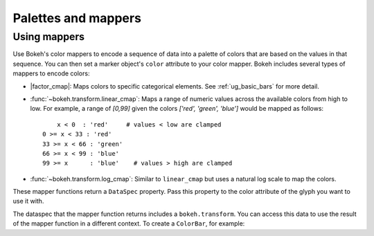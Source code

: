 .. _ug_styling_palettes_mappers:

Palettes and mappers
====================


Using mappers
-------------

Use Bokeh's color mappers to encode a sequence of data into a palette of colors
that are based on the values in that sequence. You can then set a marker
object's ``color`` attribute to your color mapper. Bokeh includes several types
of mappers to encode colors:

* |factor_cmap|: Maps colors to specific categorical elements.
  See :ref:`ug_basic_bars` for more detail.
* :func:`~bokeh.transform.linear_cmap`: Maps a range of numeric values across the
  available colors from high to low. For example, a range of `[0,99]` given the
  colors `['red', 'green', 'blue']` would be mapped as follows::

        x < 0  : 'red'     # values < low are clamped
    0 >= x < 33 : 'red'
    33 >= x < 66 : 'green'
    66 >= x < 99 : 'blue'
    99 >= x      : 'blue'    # values > high are clamped

* :func:`~bokeh.transform.log_cmap`: Similar to ``linear_cmap`` but uses a natural
  log scale to map the colors.

These mapper functions return a ``DataSpec`` property. Pass this property to
the color attribute of the glyph you want to use it with.

The dataspec that the mapper function returns includes a ``bokeh.transform``.
You can access this data to use the result of the mapper function in a different
context. To create a ``ColorBar``, for example:

.. bokeh-plot:: __REPO__/examples/styling/palettes_mappers/linear_mappers.py
    :source-position: above
